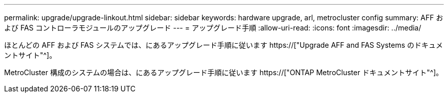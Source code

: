 ---
permalink: upgrade/upgrade-linkout.html 
sidebar: sidebar 
keywords: hardware upgrade, arl, metrocluster config 
summary: AFF および FAS コントローラモジュールのアップグレード 
---
= アップグレード手順
:allow-uri-read: 
:icons: font
:imagesdir: ../media/


[role="lead"]
ほとんどの AFF および FAS システムでは、にあるアップグレード手順に従います https://["Upgrade AFF and FAS Systems のドキュメントサイト"^]。

MetroCluster 構成のシステムの場合は、にあるアップグレード手順に従います https://["ONTAP MetroCluster ドキュメントサイト"^]。
